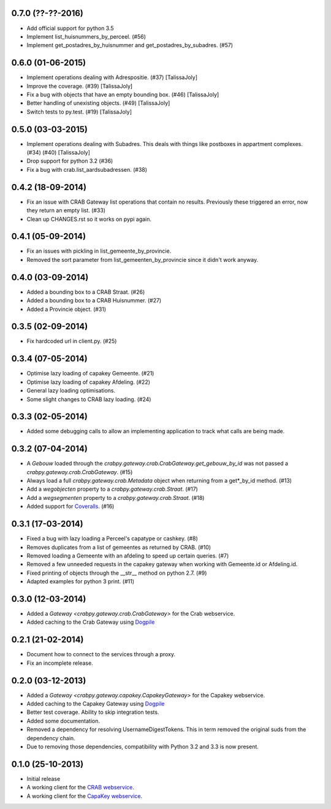 0.7.0 (??-??-2016)
------------------

- Add official support for python 3.5
- Implement list_huisnummers_by_perceel. (#56)
- Implement get_postadres_by_huisnummer and get_postadres_by_subadres. (#57)

0.6.0 (01-06-2015)
------------------

- Implement operations dealing with Adrespositie. (#37) [TalissaJoly]
- Improve the coverage. (#39) [TalissaJoly]
- Fix a bug with objects that have an empty bounding box. (#46) [TalissaJoly]
- Better handling of unexisting objects. (#49) [TalissaJoly]
- Switch tests to py.test. (#19) [TalissaJoly]

0.5.0 (03-03-2015)
------------------

- Implement operations dealing with Subadres. This deals with things like
  postboxes in appartment complexes. (#34) (#40) [TalissaJoly]
- Drop support for python 3.2 (#36)
- Fix a bug with crab.list_aardsubadressen. (#38)

0.4.2 (18-09-2014)
------------------

- Fix an issue with CRAB Gateway list operations that contain no results. 
  Previously these triggered an error, now they return an empty list. (#33)
- Clean up CHANGES.rst so it works on pypi again.

0.4.1 (05-09-2014)
------------------

- Fix an issues with pickling in list_gemeente_by_provincie.
- Removed the sort parameter from list_gemeenten_by_provincie since it didn't
  work anyway.

0.4.0 (03-09-2014)
------------------

- Added a bounding box to a CRAB Straat. (#26)
- Added a bounding box to a CRAB Huisnummer. (#27)
- Added a Provincie object. (#31)

0.3.5 (02-09-2014)
------------------

- Fix hardcoded url in client.py. (#25)

0.3.4 (07-05-2014)
------------------

- Optimise lazy loading of capakey Gemeente. (#21)
- Optimise lazy loading of capakey Afdeling. (#22)
- General lazy loading optimisations.
- Some slight changes to CRAB lazy loading. (#24)

0.3.3 (02-05-2014)
------------------

- Added some debugging calls to allow an implementing application to track what
  calls are being made.

0.3.2 (07-04-2014)
------------------

- A `Gebouw` loaded through the 
  `crabpy.gateway.crab.CrabGateway.get_gebouw_by_id` was not passed a 
  `crabpy.gateway.crab.CrabGateway`. (#15)
- Always load a full `crabpy.gateway.crab.Metadata` object when returning
  from a get*_by_id method. (#13)
- Add a `wegobjecten` property to a `crabpy.gateway.crab.Straat`. (#17)
- Add a `wegsegmenten` property to a `crabpy.gateway.crab.Straat`. (#18)
- Added support for `Coveralls <https://coveralls.io>`_. (#16)

0.3.1 (17-03-2014)
------------------

- Fixed a bug with lazy loading a Perceel's capatype or cashkey. (#8)
- Removes duplicates from a list of gemeentes as returned by CRAB. (#10)
- Removed loading a Gemeente with an afdeling to speed up certain queries. (#7)
- Removed a few unneeded requests in the capakey gateway when working with 
  Gemeente.id or Afdeling.id.
- Fixed printing of objects through the __str__ method on python 2.7. (#9)
- Adapted examples for python 3 print. (#11)

0.3.0 (12-03-2014)
------------------

- Added a `Gateway <crabpy.gateway.crab.CrabGateway>` for the 
  Crab webservice.
- Added caching to the Crab Gateway using 
  `Dogpile <https://bitbucket.org/zzzeek/dogpile.cache>`_

0.2.1 (21-02-2014)
------------------

- Document how to connect to the services through a proxy.
- Fix an incomplete release.

0.2.0 (03-12-2013)
------------------

- Added a `Gateway <crabpy.gateway.capakey.CapakeyGateway>` for the 
  Capakey webservice.
- Added caching to the Capakey Gateway using 
  `Dogpile <https://bitbucket.org/zzzeek/dogpile.cache>`_
- Better test coverage. Ability to skip integration tests.
- Added some documentation.
- Removed a dependency for resolving UsernameDigestTokens. This in term removed
  the original suds from the dependency chain.
- Due to removing those dependencies, compatibility with Python 3.2 and 3.3 is 
  now present.

0.1.0 (25-10-2013)
------------------

- Initial release
- A working client for the `CRAB webservice <http://www.agiv.be/gis/diensten/?catid=156>`_.
- A working client for the `CapaKey webservice <http://www.agiv.be/gis/diensten/?catid=138>`_.
